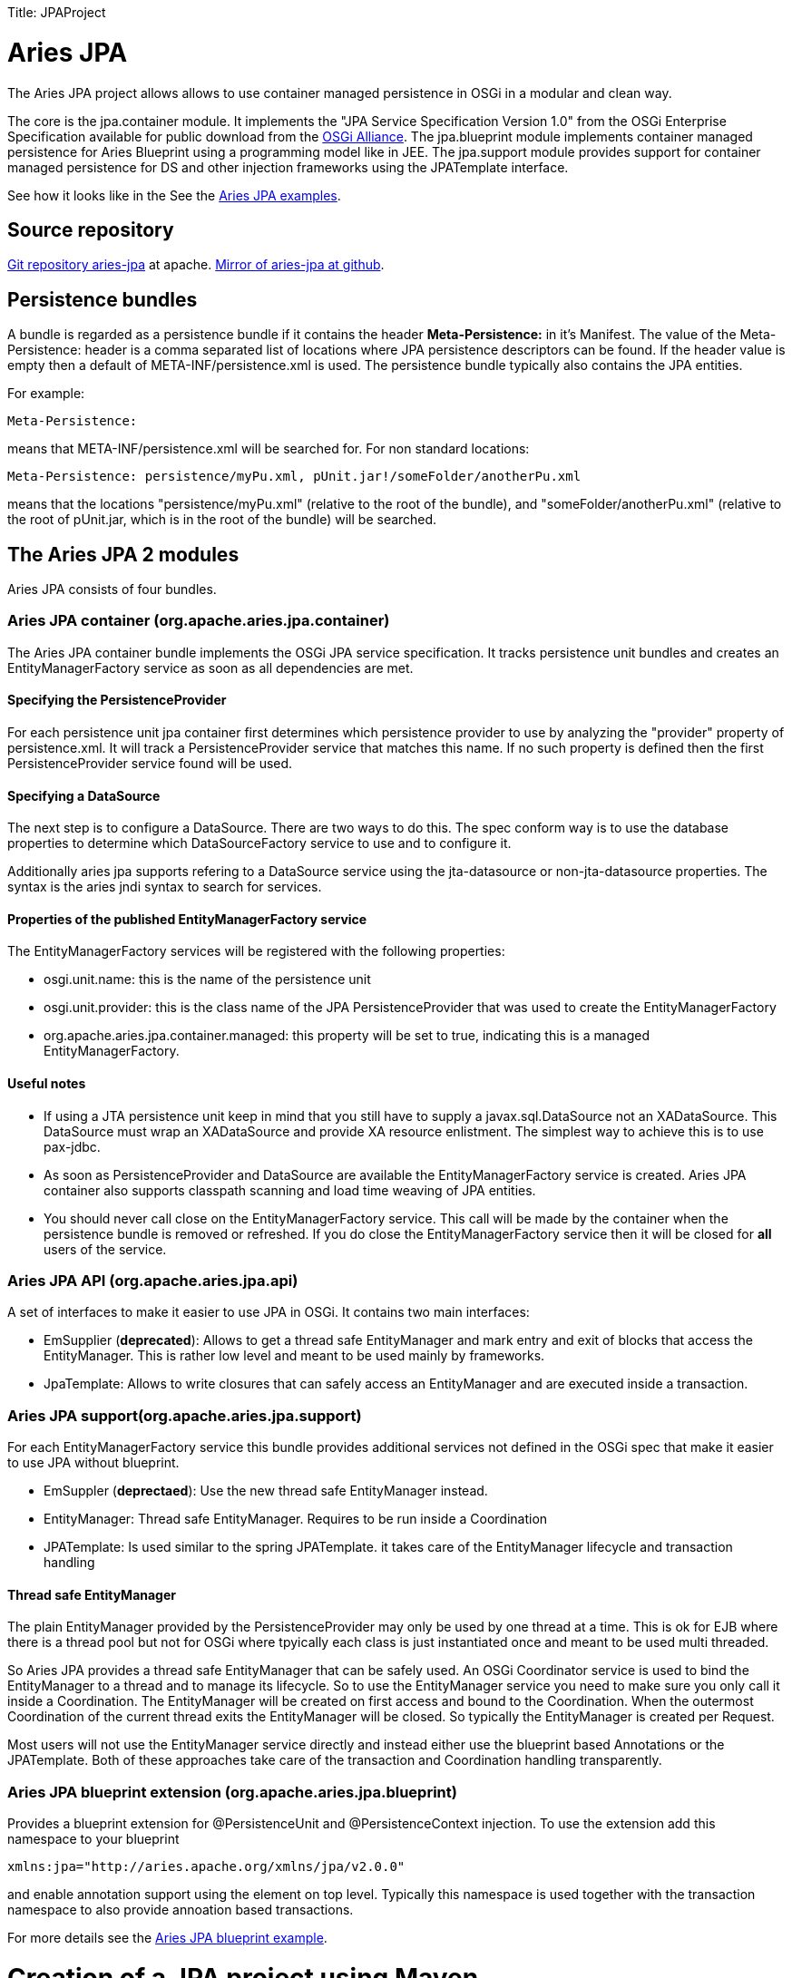 :doctype: book

Title: JPAProject

= Aries JPA

The Aries JPA project allows allows to use container managed persistence in OSGi in a modular and clean way.

The core is the jpa.container module.
It implements the "JPA Service Specification Version 1.0" from the OSGi  Enterprise Specification available for public download from the http://www.osgi.org/Download/Release4V42[OSGi Alliance].
The jpa.blueprint module implements container managed persistence for Aries Blueprint using a programming model like in JEE.
The jpa.support module provides support for container managed persistence for DS and other injection frameworks using the JPATemplate interface.

See how it looks like in the See the https://github.com/apache/aries-jpa/tree/master/examples[Aries JPA examples].

== Source repository

https://git-wip-us.apache.org/repos/asf/aries-jpa.git[Git repository aries-jpa] at apache.
https://github.com/apache/aries-jpa[Mirror of aries-jpa at github].

== Persistence bundles

A bundle is regarded as a persistence bundle if it contains the header *Meta-Persistence:*  in it's Manifest.
The value of the Meta-Persistence: header is a comma separated list of locations where JPA persistence  descriptors can be found.
If the header value is empty then a default of META-INF/persistence.xml is used.
The persistence bundle typically also contains the JPA entities.

For example:

     Meta-Persistence:

means that META-INF/persistence.xml will be searched for.
For non standard locations:

     Meta-Persistence: persistence/myPu.xml, pUnit.jar!/someFolder/anotherPu.xml

means that the locations "persistence/myPu.xml" (relative to the root of the bundle), and  "someFolder/anotherPu.xml" (relative to the root of pUnit.jar, which is in the root of the bundle) will be searched.

== The Aries JPA 2 modules

Aries JPA consists of four bundles.

=== Aries JPA container (org.apache.aries.jpa.container)

The Aries JPA container bundle implements the OSGi JPA service specification.
It tracks persistence unit bundles and creates an EntityManagerFactory service as soon as all dependencies are met.

==== Specifying the PersistenceProvider

For each persistence unit jpa container first determines which persistence provider to use by analyzing the "provider" property of persistence.xml.
It will track a PersistenceProvider service that matches this name.
If no such property is defined then the first  PersistenceProvider service found will be used.

==== Specifying a DataSource

The next step is to configure a DataSource.
There are two ways to do this.
The spec conform way is to use the database properties to determine which DataSourceFactory service to use and to configure it.

Additionally aries jpa supports refering to a DataSource service using the jta-datasource or non-jta-datasource properties.
The syntax is the aries jndi syntax to search for services.

==== Properties of the published EntityManagerFactory service

The EntityManagerFactory services will be registered with the following properties:

* osgi.unit.name: this is the name of the persistence unit
* osgi.unit.provider: this is the class name of the JPA PersistenceProvider that was used to create the EntityManagerFactory
* org.apache.aries.jpa.container.managed: this property will be set to true, indicating this is a managed EntityManagerFactory.

==== Useful notes

* If using a JTA persistence unit keep in mind that you still have to supply a javax.sql.DataSource not an XADataSource.
This DataSource must wrap an XADataSource and provide XA resource enlistment.
The simplest way to achieve this is to use pax-jdbc.
* As soon as PersistenceProvider and DataSource are available the EntityManagerFactory service is created.
Aries JPA container also supports classpath scanning and load time weaving of JPA entities.
* You should never call close on the EntityManagerFactory service.
This call will be made by the container when the persistence bundle is removed or refreshed.
If you do close the EntityManagerFactory service then it will be  closed for *all* users of the service.

=== Aries JPA API (org.apache.aries.jpa.api)

A set of interfaces to make it easier to use JPA in OSGi.
It contains two main interfaces:

* EmSupplier (*deprecated*): Allows to get a thread safe EntityManager and mark entry and exit of blocks that access the EntityManager.
This is rather low level and meant to be used mainly by frameworks.
* JpaTemplate: Allows to write closures that can safely access an EntityManager and are executed inside a transaction.

=== Aries JPA support(org.apache.aries.jpa.support)

For each EntityManagerFactory service this bundle provides additional services not defined in the OSGi spec that make it easier to use JPA without blueprint.

* EmSuppler (*deprectaed*): Use the new thread safe EntityManager instead.
* EntityManager: Thread safe EntityManager.
Requires to be run inside a Coordination
* JPATemplate: Is used similar to the spring JPATemplate.
it takes care of the EntityManager lifecycle and transaction handling

==== Thread safe EntityManager

The plain EntityManager provided by the PersistenceProvider may only be used by one thread at a time.
This is ok for EJB where there is a thread pool but not for OSGi where tpyically each class is just instantiated once and meant to be used multi threaded.

So Aries JPA provides a thread safe EntityManager that can be safely used.
An OSGi Coordinator service is used to bind the EntityManager to a thread and to manage its lifecycle.
So to use the EntityManager service you need to make sure you only call it inside a Coordination.
The EntityManager will be created on first access and bound to the Coordination.
When the  outermost Coordination of the current thread exits the EntityManager will be closed.
So typically the EntityManager is created per Request.

Most users will not use the EntityManager service directly and instead either use the blueprint based Annotations or the JPATemplate.
Both of these approaches take care of the transaction and Coordination handling transparently.

=== Aries JPA blueprint extension (org.apache.aries.jpa.blueprint)

Provides a blueprint extension for @PersistenceUnit and @PersistenceContext injection.
To use the extension add this namespace to your blueprint

     xmlns:jpa="http://aries.apache.org/xmlns/jpa/v2.0.0"

and enable annotation support using the element +++<jpa:enable>++++++</jpa:enable>+++ on top level.
Typically this namespace is used together with the transaction namespace to also provide annoation based transactions.

For more details see the https://svn.apache.org/repos/asf/aries/trunk/jpa/examples/tasklist-blueprint/[Aries JPA blueprint example].

= Creation of a JPA project using Maven

The first step consist in to create a maven module and make the following modifications to allow to deploy  it as OSGI bundle on the platform and reference where the persistence XML file must loaded by the classpath to  allow to the JPA container to configure the project accordingly.

**Step 1 : Create a bundle **

OSGi bundles are mostly regular jars but they need to contain some special OSGi headers in the Manifest.
The two changes make sure your maven project creates  a valid OSGi bundle.

 <packaging>bundle</packaging>

and that you must configure the maven-bundle-plugin (http://felix.apache.org/site/apache-felix-maven-bundle-plugin-bnd.html) to generate the MANIFEST.MF file required by OSGI platform.

 <plugin>
   <groupId>org.apache.felix</groupId>
   <artifactId>maven-bundle-plugin</artifactId>
   <version>2.5.4</version>
   <extensions>true</extensions>
   <inherited>true</inherited>
   <configuration>
     <instructions>
           <!-- Only needed for the persistence bundle containing the jpa Entities -->
       <Meta-Persistence>META-INF/persistence.xml</Meta-Persistence>
       <!-- Needed for runtime enhancement when using hibernate -->
           <Dynamic-Import-Package>*, org.hibernate.proxy, javassist.util.proxy</Dynamic-Import-Package>
     </instructions>
   </configuration>
 </plugin>

*Step 2 : Adapt the persistence file*

We will cover here how to modify a persistence.xml for OSGi usage.
For the most part only the access to the DataSource has to be adapted for OSGi.
With J2EE applications, you simply use the jdbc key with the name of the datasource associated (jdbc/reportincidentdb).
In OSGi jndi support is provided by aries jndi  (http://aries.apache.org/modules/jndiproject.html).
It bridges jndi names to OSGi services.
We must define two parameters, the "osgi:service" wich will allow to lookup OSGI services, the interface "javax.sql.DataSource" and the name of the service "osgi.jndi.service.name", which is a filter property,  with its jndi name associated.

To access to the datasource, you must provide within the +++<jta-data-source>+++or +++<non-jta-data-source>+++depending if you use transaction type JTA or RESOURCE_LOCAL.+++</non-jta-data-source>++++++</jta-data-source>+++

 <persistence-unit name="tasklist" transaction-type="JTA">
 <jta-data-source>osgi:service/javax.sql.DataSource/(osgi.jndi.service.name=jdbc/tasklist)</jta-data-source>

The other elements of the xml file are defined according to JPA specification.

**Step 3.1 : Inject EntityManager into a bean and make it transactional **

The goal of this step is to provide a DAO layer that looks like JEE code on the java level.
For this we need to inject a thread safe EntityManager and ensure the DAO code is run inside a transational context.

Aries JPA 1.x used a xml element inside each DAO bean to inject the EntityManager.
This syntax is not suppoerted for Aries JPA 2.x anymore.
Instead simply enable standard @PesistenceContext and @PersistenceUnit annotation support with the xml element +++<jpa:enable>++++++</jpa:enable>+++ on top level.

The transactional context is established using the xml element +++<tx:transaction>+++on the bean level.
In the example below we enable transactions for all DAO methods.
The scope of the transaction can be defined using the attribute value.+++</tx:transaction>+++

Example blueprint follows showing the full breadth of allowable injection syntax:

 <blueprint xmlns="http://www.osgi.org/xmlns/blueprint/v1.0.0"
   xmlns:tx="http://aries.apache.org/xmlns/transactions/v1.2.0"
   xmlns:jpa="http://aries.apache.org/xmlns/jpa/v2.0.0">
   <jpa:enable />
   <service ref="taskService" interface="org.apache.aries.jpa.example.tasklist.model.TaskService"/>
   <bean class="org.apache.aries.jpa.example.tasklist.blueprint.impl.TaskServiceImpl"/>
     <tx:transaction method="*"/>
   </bean>
 </blueprint>

Make sure you inject the EntityManager in your DAO class like this:

 @PersistenceContext(unitName="tasklist")
 EntityManager em;

See tasklist-blueprint example for details.

**Step 3.2 : Use JPATemplate to work with JPA in declarative services **

Inject the JPATemplate using a service reference:

 @Reference(target = "(osgi.unit.name=tasklist)")
 public void setJpaTemplate(JpaTemplate jpa) { ... }

Use the JPATemplate to work with JPA Entities inside closures.

....
// txExpr if you need to return an object
return jpa.txExpr(TransactionType.Required, em -> em.find(Task.class, id));

// tx if you just execute code
jpa.tx(em -> em.persist(task));
....

See the tasklist-ds example for details.

*Step 4 : Package the solution*

To package the solution, execute a "maven clean install" instruction.
Installing Aries JPA and Aries Transaction into arbitrary containers is beyond the scope of this document.

== Example

To keep the installation instructions small we only cover installation into Apache Karaf 4.x.
Karaf provides features for Aries JPA, Aries Transaction, Hibernate and Pax-jdbc so installation is very easy.

See the https://github.com/apache/aries-jpa/tree/master/examples[README of the Aries JPA examples].
